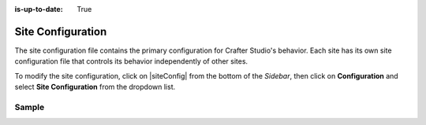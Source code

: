 :is-up-to-date: True

.. index:: Site Configuration

.. _site-configuration:

##################
Site Configuration
##################

The site configuration file contains the primary configuration for Crafter Studio's behavior. Each site has its own site configuration file that controls its behavior independently of other sites.

To modify the site configuration, click on |siteConfig| from the bottom of the *Sidebar*, then click on **Configuration** and select **Site Configuration** from the dropdown list.

.. image:: /_static/images/site-admin/config-open-site-config.png
    :alt: Configurations - Open Site Configuration
    :width: 65 %
    :align: center

******
Sample
******

.. code-block:: xml
    :caption: {REPOSITORY_ROOT}/sites/SITENAME/config/studio/site-config.xml
    :linenos:

    <?xml version="1.0" encoding="UTF-8"?>
    <!-- site-config.xml

        This contains the primary site configuration.

    -->
    <site-config>
        <wem-project>myawesomesite</wem-project>
        <display-name>myawesomesite</display-name>
        <default-timezone>EST5EDT</default-timezone>

        <published-repository>
            <enable-staging-environment>true</enable-staging-environment>
            <staging-environment>staging</staging-environment>
            <live-environment>live</live-environment>
        </published-repository>

        <repository rootPrefix="/site">

            <!-- default inheritance file name -->
            <level-descriptor>crafter-level-descriptor.level.xml</level-descriptor>

            <!-- The section below classifies items into folders for two dashboard widgets:
            - Items Waiting For Approval
            - Approved Scheduled Items

            Items that match the paths specified will be grouped together in the dashboard widget
            -->
            <folders>
                <folder name="Pages" path="/website" read-direct-children="false" attach-root-prefix="true"/>
                <folder name="Components" path="/components" read-direct-children="false" attach-root-prefix="true"/>
                <folder name="Assets" path="/static-assets" read-direct-children="false" attach-root-prefix="false"/>
                <folder name="Templates" path="/templates" read-direct-children="false" attach-root-prefix="false"/>
            </folders>

            <!-- Item Patterns -->
            <patterns>
                <!-- The section below helps determine the type of content based on regex. This shows up in two places:
                - The activity audit log.
                - The UI icon used for the item
                -->

                <pattern-group name="page">
                    <pattern>/site/website/([^&lt;]+)\.xml</pattern>
                </pattern-group>

                <pattern-group name="component">
                    <pattern>/site/components/([^&lt;]+)\.xml</pattern>
                    <pattern>/site/system/page-components/([^&lt;]+)\.xml</pattern>
                    <pattern>/site/component-bindings/([^&lt;]+)\.xml</pattern>
                    <pattern>/site/indexes/([^&lt;]+)\.xml</pattern>
                    <pattern>/site/resources/([^&lt;]+)\.xml</pattern>
                </pattern-group>

                <pattern-group name="asset">
                    <pattern>/static-assets/([^&lt;"'\)]+)</pattern>
                </pattern-group>

                <pattern-group name="rendering-template">
                    <pattern>/templates/([^&lt;"]+)\.ftl</pattern>
                </pattern-group>

                <!-- The section below enumerates the mime-types we can preview -->
                <pattern-group name="previewable-mimetypes">
                    <pattern>image/(.*)</pattern>
                    <pattern>application/pdf</pattern>
                    <pattern>video/(.*)</pattern>
                    <pattern>application/msword</pattern>
                    <pattern>application/vnd.openxmlformats-officedocument.wordprocessingml.document</pattern>
                    <pattern>application/vnd.ms-excel</pattern>
                    <pattern>application/vnd.openxmlformats-officedocument.spreadsheetml.sheet</pattern>
                    <pattern>application/vnd.ms-powerpoint</pattern>
                </pattern-group>
            </patterns>

            <!-- The patterns below identify what is allowed to show up in the Dashboard widgets -->
            <display-in-widget-patterns>
                <display-in-widget-pattern>.*</display-in-widget-pattern>
            </display-in-widget-patterns>

        </repository>
    </site-config>
